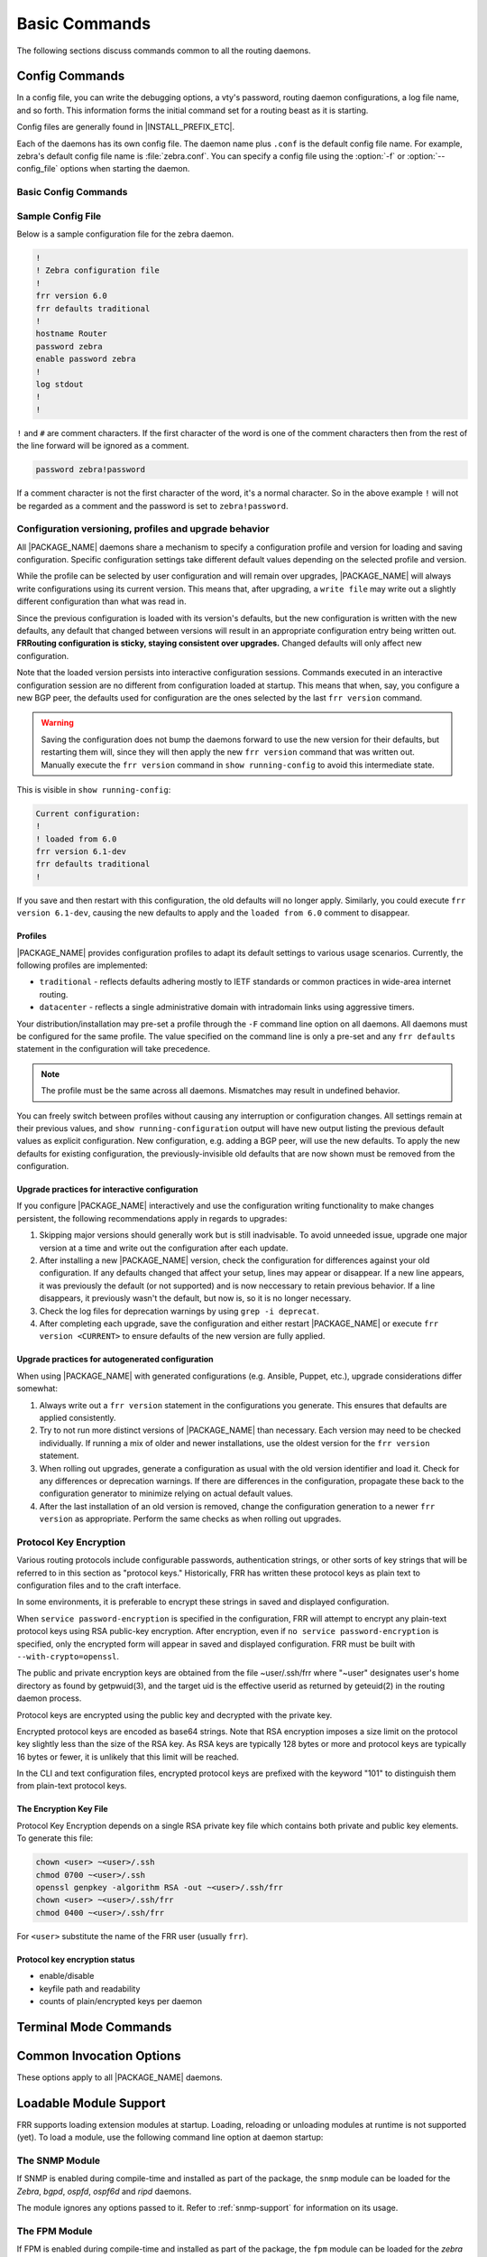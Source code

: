 .. _basic-commands:

**************
Basic Commands
**************

The following sections discuss commands common to all the routing daemons.

.. _config-commands:

Config Commands
===============

.. index:: Configuration files for running the software

.. index:: Files for running configurations

.. index:: Modifying the herd's behavior

.. index:: Getting the herd running

In a config file, you can write the debugging options, a vty's password,
routing daemon configurations, a log file name, and so forth. This information
forms the initial command set for a routing beast as it is starting.

Config files are generally found in |INSTALL_PREFIX_ETC|.

Each of the daemons has its own config file. The daemon name plus ``.conf`` is
the default config file name. For example, zebra's default config file name is
:file:`zebra.conf`. You can specify a config file using the :option:`-f` or
:option:`--config_file` options when starting the daemon.

.. _basic-config-commands:

Basic Config Commands
---------------------

.. index:: hostname HOSTNAME
.. clicmd:: hostname HOSTNAME

   Set hostname of the router.

.. index::
   single: no password PASSWORD
   single: password PASSWORD

.. clicmd:: [no] password PASSWORD

   Set password for vty interface. The ``no`` form of the command deletes the
   password. If there is no password, a vty won't accept connections.

.. index::
   single: no enable password PASSWORD
   single: enable password PASSWORD

.. clicmd:: [no] enable password PASSWORD

   Set enable password. The ``no`` form of the command deletes the enable
   password.

.. index::
   single: no log trap [LEVEL]
   single: log trap LEVEL

.. clicmd:: [no] log trap LEVEL

   These commands are deprecated and are present only for historical
   compatibility. The log trap command sets the current logging level for all
   enabled logging destinations, and it sets the default for all future logging
   commands that do not specify a level. The normal default logging level is
   debugging. The ``no`` form of the command resets the default level for
   future logging commands to debugging, but it does not change the logging
   level of existing logging destinations.

.. index::
   single: no log stdout [LEVEL]
   single: log stdout [LEVEL]

.. clicmd:: [no] log stdout LEVEL

   Enable logging output to stdout. If the optional second argument specifying
   the logging level is not present, the default logging level (typically
   debugging) will be used. The ``no`` form of the command disables logging to
   stdout. The ``LEVEL`` argument must have one of these values: emergencies,
   alerts, critical, errors, warnings, notifications, informational, or
   debugging. Note that the existing code logs its most important messages with
   severity ``errors``.

   .. warning::

      FRRouting uses the ``writev()`` system call to write log messages.  This
      call is supposed to be atomic, but in reality this does not hold for
      pipes or terminals, only regular files.  This means that in rare cases,
      concurrent log messages from distinct threads may get jumbled in
      terminal output.  Use a log file and ``tail -f`` if this rare chance is
      inacceptable to your setup.

.. index::
   single: no log file [FILENAME [LEVEL]]
   single: log file FILENAME [LEVEL]

.. clicmd:: [no] log file [FILENAME [LEVEL]]

   If you want to log into a file, please specify ``filename`` as
   in this example:

   ::

      log file /var/log/frr/bgpd.log informational

   If the optional second argument specifying the logging level is not present,
   the default logging level (typically debugging, but can be changed using the
   deprecated ``log trap`` command) will be used. The ``no`` form of the command
   disables logging to a file.

.. index::
   single: no log syslog [LEVEL]
   single: log syslog [LEVEL]

.. clicmd:: [no] log syslog [LEVEL]

   Enable logging output to syslog. If the optional second argument specifying
   the logging level is not present, the default logging level (typically
   debugging, but can be changed using the deprecated ``log trap`` command) will
   be used. The ``no`` form of the command disables logging to syslog.

.. index::
   single: no log monitor [LEVEL]
   single: log monitor [LEVEL]

.. clicmd:: [no] log monitor [LEVEL]

   Enable logging output to vty terminals that have enabled logging using the
   ``terminal monitor`` command. By default, monitor logging is enabled at the
   debugging level, but this command (or the deprecated ``log trap`` command)
   can be used to change the monitor logging level. If the optional second
   argument specifying the logging level is not present, the default logging
   level (typically debugging) will be used. The ``no`` form of the command
   disables logging to terminal monitors.

.. index::
   single: no log facility [FACILITY]
   single: log facility [FACILITY]

.. clicmd:: [no] log facility [FACILITY]

   This command changes the facility used in syslog messages. The default
   facility is ``daemon``. The ``no`` form of the command resets the facility
   to the default ``daemon`` facility.

.. index::
   single: no log record-priority
   single: log record-priority

.. clicmd:: [no] log record-priority

   To include the severity in all messages logged to a file, to stdout, or to
   a terminal monitor (i.e. anything except syslog),
   use the ``log record-priority`` global configuration command.
   To disable this option, use the ``no`` form of the command. By default,
   the severity level is not included in logged messages. Note: some
   versions of syslogd (including Solaris) can be configured to include
   the facility and level in the messages emitted.

.. index::
   single: log timestamp precision (0-6)
   single: [no] log timestamp precision (0-6)

.. clicmd:: [no] log timestamp precision [(0-6)]

   This command sets the precision of log message timestamps to the given
   number of digits after the decimal point. Currently, the value must be in
   the range 0 to 6 (i.e. the maximum precision is microseconds). To restore
   the default behavior (1-second accuracy), use the ``no`` form of the
   command, or set the precision explicitly to 0.

   ::

      log timestamp precision 3

   In this example, the precision is set to provide timestamps with
   millisecond accuracy.

.. index:: [no] log commands
.. clicmd:: [no] log commands

   This command enables the logging of all commands typed by a user to all
   enabled log destinations. The note that logging includes full command lines,
   including passwords. If the daemon startup option `--command-log-always`
   is used to start the daemon then this command is turned on by default
   and cannot be turned off and the [no] form of the command is dissallowed.

.. index::
   single: no log-filter WORD [DAEMON]
   single: log-filter WORD [DAEMON]

.. clicmd:: [no] log-filter WORD [DAEMON]

   This command forces logs to be filtered on a specific string. A log message
   will only be printed if it matches on one of the filters in the log-filter
   table. Can be daemon independent.

   .. note::

      Log filters help when you need to turn on debugs that cause significant
      load on the system (enabling certain debugs can bring FRR to a halt).
      Log filters prevent this but you should still expect a small performance
      hit due to filtering each of all those logs.

.. index:: log-filter clear [DAEMON]
.. clicmd:: log-filter clear [DAEMON]

   This command clears all current filters in the log-filter table. Can be
   daemon independent.

.. index:: service password-encryption
.. clicmd:: service password-encryption

   Encrypt password.

.. index:: service advanced-vty
.. clicmd:: service advanced-vty

   Enable advanced mode VTY.

.. index:: service terminal-length (0-512)
.. clicmd:: service terminal-length (0-512)

   Set system wide line configuration. This configuration command applies to
   all VTY interfaces.

.. index:: line vty
.. clicmd:: line vty

   Enter vty configuration mode.

.. index:: banner motd default
.. clicmd:: banner motd default

   Set default motd string.

.. index:: banner motd file FILE
.. clicmd:: banner motd file FILE

   Set motd string from file. The file must be in directory specified
   under ``--sysconfdir``.

.. index:: banner motd line LINE
.. clicmd:: banner motd line LINE

   Set motd string from an input.

.. index:: no banner motd
.. clicmd:: no banner motd

   No motd banner string will be printed.

.. index:: exec-timeout MINUTE [SECOND]
.. clicmd:: exec-timeout MINUTE [SECOND]

   Set VTY connection timeout value. When only one argument is specified
   it is used for timeout value in minutes. Optional second argument is
   used for timeout value in seconds. Default timeout value is 10 minutes.
   When timeout value is zero, it means no timeout.

.. index:: no exec-timeout
.. clicmd:: no exec-timeout

   Do not perform timeout at all. This command is as same as
   ``exec-timeout 0 0``.

.. index:: access-class ACCESS-LIST
.. clicmd:: access-class ACCESS-LIST

   Restrict vty connections with an access list.


.. _sample-config-file:

Sample Config File
------------------

Below is a sample configuration file for the zebra daemon.

.. code-block:: frr

   !
   ! Zebra configuration file
   !
   frr version 6.0
   frr defaults traditional
   !
   hostname Router
   password zebra
   enable password zebra
   !
   log stdout
   !
   !


``!`` and ``#`` are comment characters. If the first character of the word is
one of the comment characters then from the rest of the line forward will be
ignored as a comment.

.. code-block:: frr

   password zebra!password

If a comment character is not the first character of the word, it's a normal
character. So in the above example ``!`` will not be regarded as a comment and
the password is set to ``zebra!password``.


Configuration versioning, profiles and upgrade behavior
-------------------------------------------------------

All |PACKAGE_NAME| daemons share a mechanism to specify a configuration profile
and version for loading and saving configuration.  Specific configuration
settings take different default values depending on the selected profile and
version.

While the profile can be selected by user configuration and will remain over
upgrades, |PACKAGE_NAME| will always write configurations using its current
version.  This means that, after upgrading, a ``write file`` may write out a
slightly different configuration than what was read in.

Since the previous configuration is loaded with its version's defaults, but
the new configuration is written with the new defaults, any default that
changed between versions will result in an appropriate configuration entry
being written out.  **FRRouting configuration is sticky, staying consistent
over upgrades.**  Changed defaults will only affect new configuration.

Note that the loaded version persists into interactive configuration
sessions.  Commands executed in an interactive configuration session are
no different from configuration loaded at startup.  This means that when,
say, you configure a new BGP peer, the defaults used for configuration
are the ones selected by the last ``frr version`` command.

.. warning::

   Saving the configuration does not bump the daemons forward to use the new
   version for their defaults, but restarting them will, since they will then
   apply the new ``frr version`` command that was written out.  Manually
   execute the ``frr version`` command in ``show running-config`` to avoid
   this intermediate state.

This is visible in ``show running-config``:

.. code-block:: frr

   Current configuration:
   !
   ! loaded from 6.0
   frr version 6.1-dev
   frr defaults traditional
   !

If you save and then restart with this configuration, the old defaults will
no longer apply.  Similarly, you could execute ``frr version 6.1-dev``, causing
the new defaults to apply and the ``loaded from 6.0`` comment to disappear.


Profiles
^^^^^^^^

|PACKAGE_NAME| provides configuration profiles to adapt its default settings
to various usage scenarios.  Currently, the following profiles are
implemented:

* ``traditional`` - reflects defaults adhering mostly to IETF standards or
  common practices in wide-area internet routing.
* ``datacenter`` - reflects a single administrative domain with intradomain
  links using aggressive timers.

Your distribution/installation may pre-set a profile through the ``-F`` command
line option on all daemons.  All daemons must be configured for the same
profile.  The value specified on the command line is only a pre-set and any
``frr defaults`` statement in the configuration will take precedence.

.. note::

   The profile must be the same across all daemons.  Mismatches may result
   in undefined behavior.

You can freely switch between profiles without causing any interruption or
configuration changes.  All settings remain at their previous values, and
``show running-configuration`` output will have new output listing the previous
default values as explicit configuration.  New configuration, e.g. adding a
BGP peer, will use the new defaults.  To apply the new defaults for existing
configuration, the previously-invisible old defaults that are now shown must
be removed from the configuration.


Upgrade practices for interactive configuration
^^^^^^^^^^^^^^^^^^^^^^^^^^^^^^^^^^^^^^^^^^^^^^^

If you configure |PACKAGE_NAME| interactively and use the configuration
writing functionality to make changes persistent, the following
recommendations apply in regards to upgrades:

1. Skipping major versions should generally work but is still inadvisable.
   To avoid unneeded issue, upgrade one major version at a time and write
   out the configuration after each update.

2. After installing a new |PACKAGE_NAME| version, check the configuration
   for differences against your old configuration.  If any defaults changed
   that affect your setup, lines may appear or disappear.  If a new line
   appears, it was previously the default (or not supported) and is now
   neccessary to retain previous behavior.  If a line disappears, it
   previously wasn't the default, but now is, so it is no longer necessary.

3. Check the log files for deprecation warnings by using ``grep -i deprecat``.

4. After completing each upgrade, save the configuration and either restart
   |PACKAGE_NAME| or execute ``frr version <CURRENT>`` to ensure defaults of
   the new version are fully applied.


Upgrade practices for autogenerated configuration
^^^^^^^^^^^^^^^^^^^^^^^^^^^^^^^^^^^^^^^^^^^^^^^^^

When using |PACKAGE_NAME| with generated configurations (e.g. Ansible,
Puppet, etc.), upgrade considerations differ somewhat:

1. Always write out a ``frr version`` statement in the configurations you
   generate.  This ensures that defaults are applied consistently.

2. Try to not run more distinct versions of |PACKAGE_NAME| than necessary.
   Each version may need to be checked individually.  If running a mix of
   older and newer installations, use the oldest version for the
   ``frr version`` statement.

3. When rolling out upgrades, generate a configuration as usual with the old
   version identifier and load it.  Check for any differences or deprecation
   warnings.  If there are differences in the configuration, propagate these
   back to the configuration generator to minimize relying on actual default
   values.

4. After the last installation of an old version is removed, change the
   configuration generation to a newer ``frr version`` as appropriate.  Perform
   the same checks as when rolling out upgrades.


.. _protocol-key-encryption:

Protocol Key Encryption
-----------------------

Various routing protocols include configurable passwords, authentication
strings, or other sorts of key strings that will be referred to in this
section as "protocol keys." Historically, FRR has written these protocol keys
as plain text to configuration files and to the craft interface.

In some environments, it is preferable to encrypt these strings in saved
and displayed configuration.

When ``service password-encryption`` is specified in the configuration,
FRR will attempt to encrypt any plain-text protocol keys using RSA
public-key encryption. After encryption, even if
``no service password-encryption`` is specified, only the
encrypted form will appear in saved and displayed configuration.
FRR must be built with ``--with-crypto=openssl``.

The public and private encryption keys are obtained from the file
~user/.ssh/frr where "~user" designates user's home directory as
found by getpwuid(3), and the target uid is the effective userid as
returned by geteuid(2) in the routing daemon process.

Protocol keys are encrypted using the public key and decrypted with
the private key.

Encrypted protocol keys are encoded as base64 strings. Note that RSA
encryption imposes a size limit on the protocol key slightly less than
the size of the RSA key. As RSA keys are typically 128 bytes or more
and protocol keys are typically 16 bytes or fewer, it is unlikely
that this limit will be reached.

In the CLI and text configuration files, encrypted protocol keys are
prefixed with the keyword "101" to distinguish them from plain-text
protocol keys.

The Encryption Key File
^^^^^^^^^^^^^^^^^^^^^^^

Protocol Key Encryption depends on a single RSA private key file which
contains both private and public key elements. To generate this file:

.. code-block:: shell

   chown <user> ~<user>/.ssh
   chmod 0700 ~<user>/.ssh
   openssl genpkey -algorithm RSA -out ~<user>/.ssh/frr
   chown <user> ~<user>/.ssh/frr
   chmod 0400 ~<user>/.ssh/frr

For ``<user>`` substitute the name of the FRR user (usually ``frr``).

Protocol key encryption status
^^^^^^^^^^^^^^^^^^^^^^^^^^^^^^
.. index:: show keycrypt status
.. clicmd:: show keycrypt status

   Display status of protocol key encryption:

* enable/disable
* keyfile path and readability
* counts of plain/encrypted keys per daemon

.. _terminal-mode-commands:

Terminal Mode Commands
======================

.. index:: write terminal
.. clicmd:: write terminal

   Displays the current configuration to the vty interface.

.. index:: write file
.. clicmd:: write file

   Write current configuration to configuration file.

.. index:: configure [terminal]
.. clicmd:: configure [terminal]

   Change to configuration mode. This command is the first step to
   configuration.

.. index:: terminal length (0-512)
.. clicmd:: terminal length (0-512)

   Set terminal display length to ``(0-512)``. If length is 0, no display
   control is performed.

.. index:: who
.. clicmd:: who

   Show a list of currently connected vty sessions.

.. index:: list
.. clicmd:: list

   List all available commands.

.. index:: show version
.. clicmd:: show version

   Show the current version of |PACKAGE_NAME| and its build host information.

.. index:: show logging
.. clicmd:: show logging

   Shows the current configuration of the logging system. This includes the
   status of all logging destinations.

.. index:: show log-filter
.. clicmd:: show log-filter

   Shows the current log filters applied to each daemon.

.. index:: show memory
.. clicmd:: show memory

   Show information on how much memory is used for which specific things in
   |PACKAGE_NAME|.  Output may vary depending on system capabilities but will
   generally look something like this:

   ::

      frr# show memory
      System allocator statistics:
        Total heap allocated:  1584 KiB
        Holding block headers: 0 bytes
        Used small blocks:     0 bytes
        Used ordinary blocks:  1484 KiB
        Free small blocks:     2096 bytes
        Free ordinary blocks:  100 KiB
        Ordinary blocks:       2
        Small blocks:          60
        Holding blocks:        0
      (see system documentation for 'mallinfo' for meaning)
      --- qmem libfrr ---
      Buffer                        :          3      24                  72
      Buffer data                   :          1    4120                4120
      Host config                   :          3  (variably sized)        72
      Command Tokens                :       3427      72              247160
      Command Token Text            :       2555  (variably sized)     83720
      Command Token Help            :       2555  (variably sized)     61720
      Command Argument              :          2  (variably sized)        48
      Command Argument Name         :        641  (variably sized)     15672
      [...]
      --- qmem Label Manager ---
      --- qmem zebra ---
      ZEBRA VRF                     :          1     912                 920
      Route Entry                   :         11      80                 968
      Static route                  :          1     192                 200
      RIB destination               :          8      48                 448
      RIB table info                :          4      16                  96
      Nexthop tracking object       :          1     200                 200
      Zebra Name Space              :          1     312                 312
      --- qmem Table Manager ---

   To understand system allocator statistics, refer to your system's
   :manpage:`mallinfo(3)` man page.

   Below these statistics, statistics on individual memory allocation types
   in |PACKAGE_NAME| (so-called `MTYPEs`) is printed:

   * the first column of numbers is the current count of allocations made for
     the type (the number decreases when items are freed.)
   * the second column is the size of each item.  This is only available if
     allocations on a type are always made with the same size.
   * the third column is the total amount of memory allocated for the
     particular type, including padding applied by malloc.  This means that
     the number may be larger than the first column multiplied by the second.
     Overhead incurred by malloc's bookkeeping is not included in this, and
     the column may be missing if system support is not available.

   When executing this command from ``vtysh``, each of the daemons' memory
   usage is printed sequentially.

.. index:: logmsg LEVEL MESSAGE
.. clicmd:: logmsg LEVEL MESSAGE

   Send a message to all logging destinations that are enabled for messages of
   the given severity.

.. index:: find COMMAND...
.. clicmd:: find COMMAND...

   This command performs a simple substring search across all defined commands
   in all modes. As an example, suppose you're in enable mode and can't
   remember where the command to turn OSPF segment routing on is:

   ::

      frr# find segment-routing on
        (ospf)  segment-routing on

   The CLI mode is displayed next to each command. In this example,
   :clicmd:`segment-routing on` is under the `router ospf` mode.

   Similarly, suppose you want a listing of all commands that contain "l2vpn":

   ::

      frr# find l2vpn
        (view)  show [ip] bgp l2vpn evpn [json]
        (view)  show [ip] bgp l2vpn evpn all <A.B.C.D|A.B.C.D/M> [json]
        (view)  show [ip] bgp l2vpn evpn all neighbors A.B.C.D advertised-routes [json]
        (view)  show [ip] bgp l2vpn evpn all neighbors A.B.C.D routes [json]
        (view)  show [ip] bgp l2vpn evpn all overlay
        ...

.. _common-show-commands:

.. index:: show thread cpu
.. clicmd:: show thread cpu [r|w|t|e|x]

   This command displays system run statistics for all the different event
   types. If no options is specified all different run types are displayed
   together.  Additionally you can ask to look at (r)ead, (w)rite, (t)imer,
   (e)vent and e(x)ecute thread event types.  If you have compiled with
   disable-cpu-time then this command will not show up.

.. index:: show thread poll
.. clicmd:: show thread poll

   This command displays FRR's poll data.  It allows a glimpse into how
   we are setting each individual fd for the poll command at that point
   in time.

.. _common-invocation-options:

Common Invocation Options
=========================

These options apply to all |PACKAGE_NAME| daemons.


.. option:: -d, --daemon

   Run in daemon mode.

.. option:: -f, --config_file <file>

   Set configuration file name.

.. option:: -h, --help

   Display this help and exit.

.. option:: -i, --pid_file <file>

   Upon startup the process identifier of the daemon is written to a file,
   typically in :file:`/var/run`. This file can be used by the init system
   to implement commands such as ``.../init.d/zebra status``,
   ``.../init.d/zebra restart`` or ``.../init.d/zebra stop``.

   The file name is an run-time option rather than a configure-time option so
   that multiple routing daemons can be run simultaneously. This is useful when
   using |PACKAGE_NAME| to implement a routing looking glass. One machine can
   be used to collect differing routing views from differing points in the
   network.

.. option:: -A, --vty_addr <address>

   Set the VTY local address to bind to. If set, the VTY socket will only be
   bound to this address.

.. option:: -P, --vty_port <port>

   Set the VTY TCP port number. If set to 0 then the TCP VTY sockets will not
   be opened.

.. option:: -u <user>

   Set the user and group to run as.

.. option:: -N <namespace>

   Set the namespace that the daemon will run in.  A "/<namespace>" will
   be added to all files that use the statedir.  If you have "/var/run/frr"
   as the default statedir then it will become "/var/run/frr/<namespace>".

.. option:: -v, --version

   Print program version.

.. option:: --command-log-always

   Cause the daemon to always log commands entered to the specified log file.
   This also makes the `no log commands` command dissallowed.  Enabling this
   is suggested if you have need to track what the operator is doing on
   this router.

.. option:: --log <stdout|syslog|file:/path/to/log/file>

   When initializing the daemon, setup the log to go to either stdout,
   syslog or to a file.  These values will be displayed as part of
   a show run.  Additionally they can be overridden at runtime if
   desired via the normal log commands.

.. option:: --log-level <emergencies|alerts|critical|errors|warnings|notifications|informational|debugging>

   When initializing the daemon, allow the specification of a default
   log level at startup from one of the specified levels.

.. option:: --tcli

   Enable the transactional CLI mode.

.. _loadable-module-support:

Loadable Module Support
=======================

FRR supports loading extension modules at startup. Loading, reloading or
unloading modules at runtime is not supported (yet). To load a module, use
the following command line option at daemon startup:


.. option:: -M, --module <module:options>

   Load the specified module, optionally passing options to it. If the module
   name contains a slash (/), it is assumed to be a full pathname to a file to
   be loaded. If it does not contain a slash, the |INSTALL_PREFIX_MODULES|
   directory is searched for a module of the given name; first with the daemon
   name prepended (e.g. ``zebra_mod`` for ``mod``), then without the daemon
   name prepended.

   This option is available on all daemons, though some daemons may not have
   any modules available to be loaded.


The SNMP Module
---------------

If SNMP is enabled during compile-time and installed as part of the package,
the ``snmp`` module can be loaded for the *Zebra*, *bgpd*, *ospfd*, *ospf6d*
and *ripd* daemons.

The module ignores any options passed to it. Refer to :ref:`snmp-support` for
information on its usage.


The FPM Module
--------------

If FPM is enabled during compile-time and installed as part of the package, the
``fpm`` module can be loaded for the *zebra* daemon. This provides the
Forwarding Plane Manager ("FPM") API.

The module expects its argument to be either ``Netlink`` or ``protobuf``,
specifying the encapsulation to use. ``Netlink`` is the default, and
``protobuf`` may not be available if the module was built without protobuf
support. Refer to :ref:`zebra-fib-push-interface` for more information.


.. _virtual-terminal-interfaces:

Virtual Terminal Interfaces
===========================

VTY -- Virtual Terminal [aka TeletYpe] Interface is a command line
interface (CLI) for user interaction with the routing daemon.


.. _vty-overview:

VTY Overview
------------

VTY stands for Virtual TeletYpe interface. It means you can connect to
the daemon via the telnet protocol.

To enable a VTY interface, you have to setup a VTY password. If there
is no VTY password, one cannot connect to the VTY interface at all.

::

   % telnet localhost 2601
   Trying 127.0.0.1...
   Connected to localhost.
   Escape character is '^]'.

   Hello, this is |PACKAGE_NAME| (version |PACKAGE_VERSION|)
   |COPYRIGHT_STR|

   User Access Verification

   Password: XXXXX
   Router> ?
     enable .  .  .  Turn on privileged commands
     exit   .  .  .  Exit current mode and down to previous mode
     help   .  .  .  Description of the interactive help system
     list   .  .  .  Print command list
     show   .  .  .  Show system inform

     wh. . .  Display who is on a vty
   Router> enable
   Password: XXXXX
   Router# configure terminal
   Router(config)# interface eth0
   Router(config-if)# ip address 10.0.0.1/8
   Router(config-if)# ^Z
   Router#


.. _vty-modes:

VTY Modes
---------

There are three basic VTY modes:

There are commands that may be restricted to specific VTY modes.

.. _vty-view-mode:

VTY View Mode
^^^^^^^^^^^^^

This mode is for read-only access to the CLI. One may exit the mode by
leaving the system, or by entering `enable` mode.

.. _vty-enable-mode:

VTY Enable Mode
^^^^^^^^^^^^^^^

This mode is for read-write access to the CLI. One may exit the mode by
leaving the system, or by escaping to view mode.

.. _vty-other-modes:

VTY Other Modes
^^^^^^^^^^^^^^^

This page is for describing other modes.

.. _vty-cli-commands:

VTY CLI Commands
----------------

Commands that you may use at the command-line are described in the following
three subsubsections.

.. _cli-movement-commands:

CLI Movement Commands
^^^^^^^^^^^^^^^^^^^^^

These commands are used for moving the CLI cursor. The :kbd:`C` character
means press the Control Key.

:kbd:`C-f` / :kbd:`LEFT`
   Move forward one character.

:kbd:`C-b` / :kbd:`RIGHT`
   Move backward one character.

:kbd:`M-f`
   Move forward one word.

:kbd:`M-b`
   Move backward one word.

:kbd:`C-a`
   Move to the beginning of the line.

:kbd:`C-e`
   Move to the end of the line.


.. _cli-editing-commands:

CLI Editing Commands
^^^^^^^^^^^^^^^^^^^^

These commands are used for editing text on a line. The :kbd:`C`
character means press the Control Key.


:kbd:`C-h` / :kbd:`DEL`
   Delete the character before point.


:kbd:`C-d`
   Delete the character after point.


:kbd:`M-d`
   Forward kill word.


:kbd:`C-w`
   Backward kill word.


:kbd:`C-k`
   Kill to the end of the line.


:kbd:`C-u`
   Kill line from the beginning, erasing input.


:kbd:`C-t`
   Transpose character.


CLI Advanced Commands
^^^^^^^^^^^^^^^^^^^^^

There are several additional CLI commands for command line completions,
insta-help, and VTY session management.


:kbd:`C-c`
   Interrupt current input and moves to the next line.


:kbd:`C-z`
   End current configuration session and move to top node.


:kbd:`C-n` / :kbd:`DOWN`
   Move down to next line in the history buffer.


:kbd:`C-p` / :kbd:`UP`
   Move up to previous line in the history buffer.


:kbd:`TAB`
   Use command line completion by typing :kbd:`TAB`.


:kbd:`?`
   You can use command line help by typing ``help`` at the beginning of the
   line.  Typing :kbd:`?` at any point in the line will show possible
   completions.

Pipe Actions
^^^^^^^^^^^^

VTY supports optional modifiers at the end of commands that perform
postprocessing on command output or modify the action of commands. These do not
show up in the :kbd:`?` or :kbd:`TAB` suggestion lists.

``... | include REGEX``
   Filters the output of the preceding command, including only lines which
   match the POSIX Extended Regular Expression ``REGEX``. Do not put the regex
   in quotes.

   Examples:

   ::

      frr# show ip bgp sum json | include remoteAs
            "remoteAs":0,
            "remoteAs":455,
            "remoteAs":99,

   ::

      frr# show run | include neigh.*[0-9]{2}\.0\.[2-4]\.[0-9]*
       neighbor 10.0.2.106 remote-as 99
       neighbor 10.0.2.107 remote-as 99
       neighbor 10.0.2.108 remote-as 99
       neighbor 10.0.2.109 remote-as 99
       neighbor 10.0.2.110 remote-as 99
       neighbor 10.0.3.111 remote-as 111

